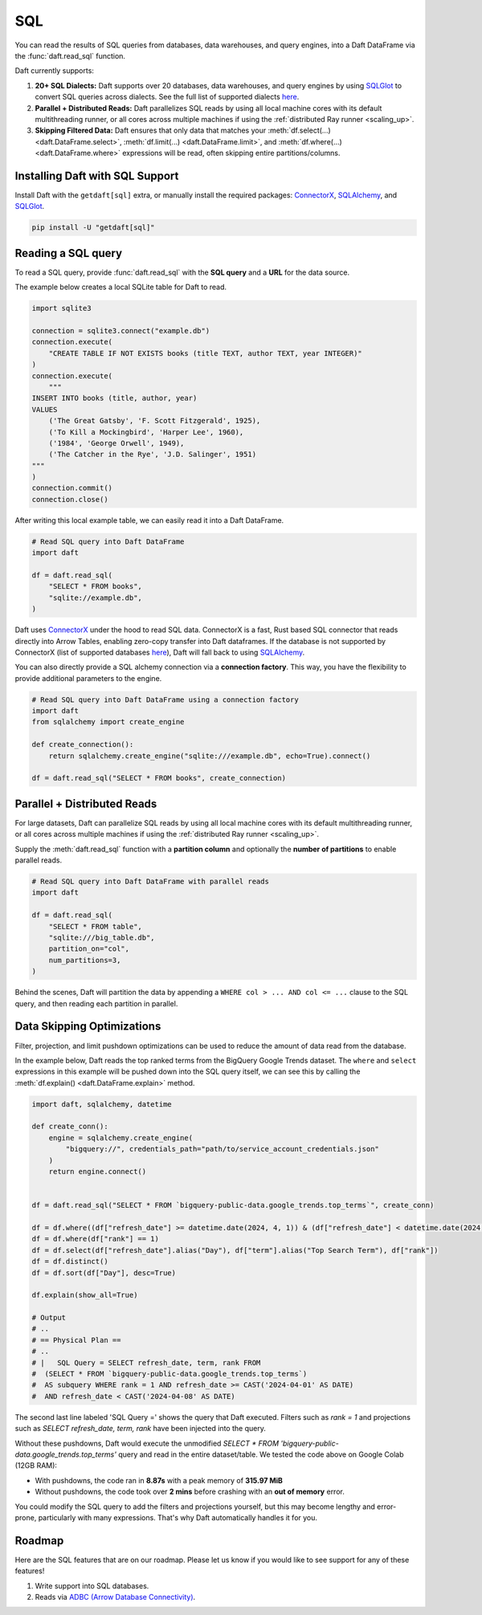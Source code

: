 SQL
===

You can read the results of SQL queries from databases, data warehouses, and query engines, into a Daft DataFrame via the :func:`daft.read_sql` function.

Daft currently supports:

1. **20+ SQL Dialects:** Daft supports over 20 databases, data warehouses, and query engines by using `SQLGlot <https://sqlglot.com/sqlglot.html>`_ to convert SQL queries across dialects. See the full list of supported dialects `here <https://sqlglot.com/sqlglot/dialects.html>`__.
2. **Parallel + Distributed Reads:** Daft parallelizes SQL reads by using all local machine cores with its default multithreading runner, or all cores across multiple machines if using the :ref:`distributed Ray runner <scaling_up>`.
3. **Skipping Filtered Data:** Daft ensures that only data that matches your :meth:`df.select(...) <daft.DataFrame.select>`, :meth:`df.limit(...) <daft.DataFrame.limit>`, and :meth:`df.where(...) <daft.DataFrame.where>` expressions will be read, often skipping entire partitions/columns.

Installing Daft with SQL Support
********************************

Install Daft with the ``getdaft[sql]`` extra, or manually install the required packages: `ConnectorX <https://sfu-db.github.io/connector-x/databases.html>`__, `SQLAlchemy <https://docs.sqlalchemy.org/en/20/orm/quickstart.html>`__, and `SQLGlot <https://sqlglot.com/sqlglot.html>`__.

.. code-block:: shell

    pip install -U "getdaft[sql]"

Reading a SQL query
*******************

To read a SQL query, provide :func:`daft.read_sql` with the **SQL query** and a **URL** for the data source.

The example below creates a local SQLite table for Daft to read.

.. code:: python

    import sqlite3

    connection = sqlite3.connect("example.db")
    connection.execute(
        "CREATE TABLE IF NOT EXISTS books (title TEXT, author TEXT, year INTEGER)"
    )
    connection.execute(
        """
    INSERT INTO books (title, author, year)
    VALUES
        ('The Great Gatsby', 'F. Scott Fitzgerald', 1925),
        ('To Kill a Mockingbird', 'Harper Lee', 1960),
        ('1984', 'George Orwell', 1949),
        ('The Catcher in the Rye', 'J.D. Salinger', 1951)
    """
    )
    connection.commit()
    connection.close()

After writing this local example table, we can easily read it into a Daft DataFrame.

.. code:: python

    # Read SQL query into Daft DataFrame
    import daft

    df = daft.read_sql(
        "SELECT * FROM books",
        "sqlite://example.db",
    )

Daft uses `ConnectorX <https://sfu-db.github.io/connector-x/databases.html>`_ under the hood to read SQL data. ConnectorX is a fast, Rust based SQL connector that reads directly into Arrow Tables, enabling zero-copy transfer into Daft dataframes.
If the database is not supported by ConnectorX (list of supported databases `here <https://sfu-db.github.io/connector-x/intro.html#supported-sources-destinations>`__), Daft will fall back to using `SQLAlchemy <https://docs.sqlalchemy.org/en/20/orm/quickstart.html>`__.

You can also directly provide a SQL alchemy connection via a **connection factory**. This way, you have the flexibility to provide additional parameters to the engine.

.. code:: python

    # Read SQL query into Daft DataFrame using a connection factory
    import daft
    from sqlalchemy import create_engine

    def create_connection():
        return sqlalchemy.create_engine("sqlite:///example.db", echo=True).connect()

    df = daft.read_sql("SELECT * FROM books", create_connection)

Parallel + Distributed Reads
****************************

For large datasets, Daft can parallelize SQL reads by using all local machine cores with its default multithreading runner, or all cores across multiple machines if using the :ref:`distributed Ray runner <scaling_up>`.

Supply the :meth:`daft.read_sql` function with a **partition column** and optionally the **number of partitions** to enable parallel reads.

.. code:: python

    # Read SQL query into Daft DataFrame with parallel reads
    import daft

    df = daft.read_sql(
        "SELECT * FROM table",
        "sqlite:///big_table.db",
        partition_on="col",
        num_partitions=3,
    )

Behind the scenes, Daft will partition the data by appending a ``WHERE col > ... AND col <= ...`` clause to the SQL query, and then reading each partition in parallel.

.. image:: /_static/sql_distributed_read.png
    :width: 800px
    :align: center

Data Skipping Optimizations
***************************

Filter, projection, and limit pushdown optimizations can be used to reduce the amount of data read from the database.

In the example below, Daft reads the top ranked terms from the BigQuery Google Trends dataset. The ``where`` and ``select`` expressions in this example will be pushed down into the SQL query itself, we can see this by calling the :meth:`df.explain() <daft.DataFrame.explain>` method.

.. code:: python

    import daft, sqlalchemy, datetime

    def create_conn():
        engine = sqlalchemy.create_engine(
            "bigquery://", credentials_path="path/to/service_account_credentials.json"
        )
        return engine.connect()


    df = daft.read_sql("SELECT * FROM `bigquery-public-data.google_trends.top_terms`", create_conn)

    df = df.where((df["refresh_date"] >= datetime.date(2024, 4, 1)) & (df["refresh_date"] < datetime.date(2024, 4, 8)))
    df = df.where(df["rank"] == 1)
    df = df.select(df["refresh_date"].alias("Day"), df["term"].alias("Top Search Term"), df["rank"])
    df = df.distinct()
    df = df.sort(df["Day"], desc=True)

    df.explain(show_all=True)

    # Output
    # ..
    # == Physical Plan ==
    # ..
    # |   SQL Query = SELECT refresh_date, term, rank FROM
    #  (SELECT * FROM `bigquery-public-data.google_trends.top_terms`)
    #  AS subquery WHERE rank = 1 AND refresh_date >= CAST('2024-04-01' AS DATE)
    #  AND refresh_date < CAST('2024-04-08' AS DATE)



The second last line labeled 'SQL Query =' shows the query that Daft executed. Filters such as `rank = 1` and projections such as `SELECT refresh_date, term, rank` have been injected into the query.

Without these pushdowns, Daft would execute the unmodified `SELECT * FROM 'bigquery-public-data.google_trends.top_terms'` query and read in the entire dataset/table. We tested the code above on Google Colab (12GB RAM):

- With pushdowns, the code ran in **8.87s** with a peak memory of **315.97 MiB**
- Without pushdowns, the code took over **2 mins** before crashing with an **out of memory** error.

You could modify the SQL query to add the filters and projections yourself, but this may become lengthy and error-prone, particularly with many expressions. That's why Daft automatically handles it for you.

Roadmap
*******

Here are the SQL features that are on our roadmap. Please let us know if you would like to see support for any of these features!

1. Write support into SQL databases.
2. Reads via `ADBC (Arrow Database Connectivity) <https://arrow.apache.org/docs/format/ADBC.html>`_.
